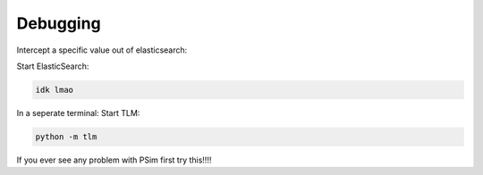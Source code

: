 =================================
Debugging
=================================

Intercept a specific value out of elasticsearch:

Start ElasticSearch:

.. code:: bash

   idk lmao

In a seperate terminal: Start TLM:

.. code:: bash

   python -m tlm

If you ever see any problem with PSim first try this!!!!

.. code:: bash
   git submodule update --init --recursive
   pip install -e lib/common/psim